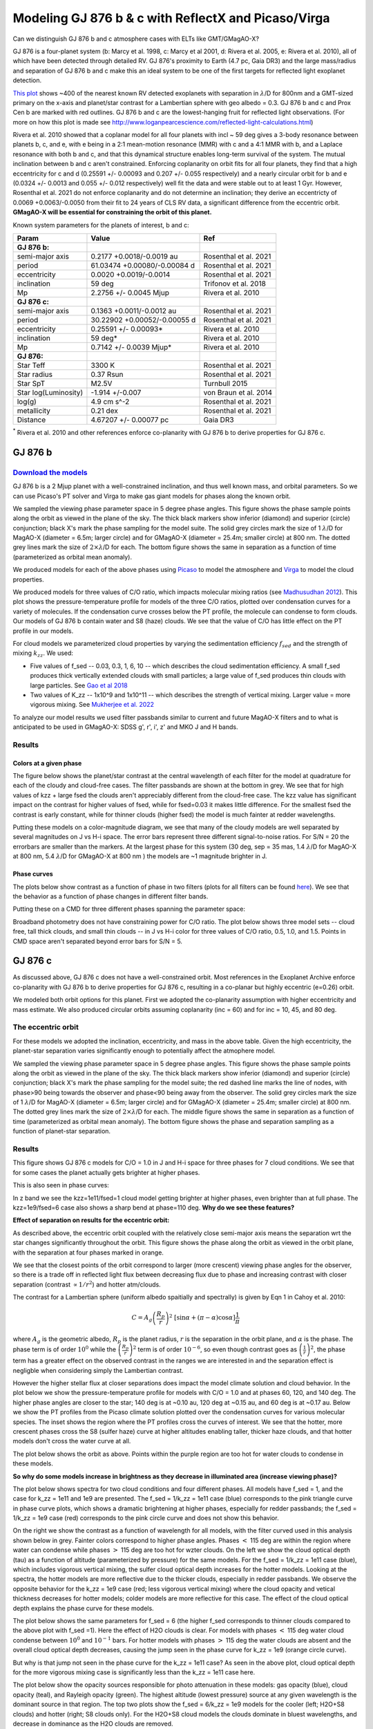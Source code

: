Modeling GJ 876 b & c with ReflectX and Picaso/Virga
==========================================================

Can we distinguish GJ 876 b and c atmosphere cases with ELTs like GMT/GMagAO-X?

GJ 876 is a four-planet system (b: Marcy et al. 1998, c: Marcy et al 2001, d: Rivera et al. 2005, e: Rivera et al. 2010), all of which have been detected through detailed RV.  GJ 876's proximity to Earth (4.7 pc, Gaia DR3) and the large mass/radius and separation of GJ 876 b and c make this an ideal system to be one of the first targets for reflected light exoplanet detection.

`This plot <http://www.loganpearcescience.com/research/TargetList-GMagAOX-Max-separation-contrast-gj876-proxcen.html>`_ shows ~400 of the nearest known RV detected exoplanets with separation in :math:`\lambda`/D for 800nm and a GMT-sized primary on the x-axis and planet/star contrast for a Lambertian sphere with geo albedo = 0.3.  GJ 876 b and c and Prox Cen b are marked with red outlines.  GJ 876 b and c are the lowest-hanging fruit for reflected light observations.  (For more on how this plot is made see `<http://www.loganpearcescience.com/reflected-light-calculations.html>`_)

Rivera et al. 2010 showed that a coplanar model for all four planets with incl ~ 59 deg gives a 3-body resonance between planets b, c, and e, with e being in a 2:1 mean-motion resonance (MMR) with c and a 4:1 MMR with b, and a Laplace resonance with both b and c, and that this dynamical structure enables long-term survival of the system.  The mutual inclination between b and c aren't constrained.  Enforcing coplanarity on orbit fits for all four planets, they find that a high eccentricity for c and d (0.25591 +/- 0.00093 and 0.207 +/- 0.055 respectively) and a nearly circular orbit for b and e (0.0324 +/- 0.0013 and 0.055 +/- 0.012 respectively) well fit the data and were stable out to at least 1 Gyr.  However, Rosenthal et al. 2021 do not enforce coplanarity and do not determine an inclination; they derive an eccentricty of 0.0069 +0.0063/-0.0050 from their fit to 24 years of CLS RV data, a significant difference from the eccentric orbit.  **GMagAO-X will be essential for constraining the orbit of this planet.**

Known system parameters for the planets of interest, b and c:

.. list-table::
   :header-rows: 1
   
   * - Param
     - Value
     - Ref
   * - **GJ 876 b:**
     -
     -
   * - semi-major axis
     - 0.2177 +0.0018/-0.0019 au
     - Rosenthal et al. 2021
   * - period
     - 61.03474 +0.00080/-0.00084 d
     - Rosenthal et al. 2021
   * - eccentricity
     - 0.0020 +0.0019/-0.0014
     - Rosenthal et al. 2021
   * - inclination
     - 59 deg
     - Trifonov et al. 2018
   * - Mp
     - 2.2756 +/- 0.0045 Mjup
     - Rivera et al. 2010
   * - **GJ 876 c:**
     -
     -
   * - semi-major axis
     - 0.1363 +0.0011/-0.0012 au
     - Rosenthal et al. 2021
   * - period
     - 30.22902 +0.00052/-0.00055 d
     - Rosenthal et al. 2021
   * - eccentricity
     - 0.25591 +/- 0.00093*
     - Rivera et al. 2010
   * - inclination
     - 59 deg*
     - Rivera et al. 2010
   * - Mp
     - 0.7142 +/- 0.0039 Mjup*
     - Rivera et al. 2010
   * - **GJ 876:**
     -
     -
   * - Star Teff
     - 3300 K
     - Rosenthal et al. 2021
   * - Star radius
     - 0.37 Rsun
     - Rosenthal et al. 2021
   * - Star SpT
     - M2.5V
     - Turnbull 2015
   * - Star log(Luminosity)
     - -1.914 +/-0.007
     - von Braun et al. 2014
   * - log(g)
     - 4.9 cm s^-2
     - Rosenthal et al. 2021
   * - metallicity
     - 0.21 dex
     - Rosenthal et al. 2021
   * - Distance
     - 4.67207 +/- 0.00077 pc
     - Gaia DR3


:sup:`*` Rivera et al. 2010 and other references enforce co-planarity with GJ 876 b to derive properties for GJ 876 c.  
    

GJ 876 b
---------

.. image:: https://zenodo.org/badge/DOI/10.5281/zenodo.11130477.svg
  :target: https://doi.org/10.5281/zenodo.11130477
`Download the models <https://doi.org/10.5281/zenodo.11130477>`_
~~~~~~~~~~~~~~~~~~~~~~~~~~~~~~~~~~~~~~~~~~~~~~~~~~~~~~~~~~~~~


GJ 876 b is a 2 Mjup planet with a well-constrained inclination, and thus well known mass, and orbital parameters.  So we can use Picaso's PT solver and Virga to make gas giant models for phases along the known orbit.

We sampled the viewing phase parameter space in 5 degree phase angles.  This figure shows the phase sample points along the orbit as viewed in the plane of the sky.  The thick black markers show inferior (diamond) and superior (circle) conjunction; black X's mark the phase sampling for the model suite.  The solid grey circles mark the size of 1 :math:`\lambda`/D for MagAO-X (diameter = 6.5m; larger circle) and for GMagAO-X (diameter = 25.4m; smaller circle) at 800 nm.  The dotted grey lines mark the size of :math:`2 \times \lambda`/D for each.  The bottom figure shows the same in separation as a function of time (parameterized as orbital mean anomaly).

.. image:: images/GJ876b-Model-phase-sampling.png
   :width: 100 %

.. image:: images/GJ876b-Model-phase-sampling-planeofskySepvsTime.png
   :width: 100 %


We produced models for each of the above phases using `Picaso <https://natashabatalha.github.io/picaso/>`_ to model the atmosphere and `Virga <https://natashabatalha.github.io/virga/>`_ to model the cloud properties.

We produced models for three values of C/O ratio, which impacts molecular mixing ratios (see `Madhusudhan 2012 <https://ui.adsabs.harvard.edu/abs/2012ApJ...758...36M/abstract>`_).  This plot shows the pressure-temperature profile for models of the three C/O ratios, plotted over condensation curves for a variety of molecules.  If the condensation curve crosses below the PT profile, the molecule can condense to form clouds.  Our models of GJ 876 b contain water and S8 (haze) clouds. We see that the value of C/O has little effect on the PT profile in our models.

.. image:: images/GJ876b-PTProfiles-ctos.png
   :width: 100 %

For cloud models we parameterized cloud properties by varying the sedimentation efficiency :math:`f_sed` and the strength of mixing :math:`k_zz`.  We used:

* Five values of f_sed -- 0.03, 0.3, 1, 6, 10 -- which describes the cloud sedimentation efficiency.  A small f_sed produces thick vertically extended clouds with small particles; a large value of f_sed produces thin clouds with large particles. See `Gao et al 2018 <https://ui.adsabs.harvard.edu/abs/2018ApJ...855...86G/abstract>`_

* Two values of K_zz -- 1x10^9 and 1x10^11 -- which describes the strength of vertical mixing.  Larger value = more vigorous mixing. See `Mukherjee et al. 2022 <https://ui.adsabs.harvard.edu/abs/2022ApJ...938..107M/abstract>`_

To analyze our model results we used filter passbands similar to current and future MagAO-X filters and to what is anticipated to be used in GMagAO-X: SDSS g', r', i', z' and MKO J and H bands.

Results
~~~~~~~

Colors at a given phase
^^^^^^^^^^^^^^^^^^^^^^^

The figure below shows the planet/star contrast at the central wavelength of each filter for the model at quadrature for each of the cloudy and cloud-free cases.  The filter passbands are shown at the bottom in grey.  We see that for high values of kzz + large fsed the clouds aren't appreciably different from the cloud-free case.  The kzz value has significant impact on the contrast for higher values of fsed, while for fsed=0.03 it makes little difference. For the smallest fsed the contrast is early constant, while for thinner clouds (higher fsed) the model is much fainter at redder wavelengths.

.. image:: images/GJ876b-phase90.0-cto1.0-contrast-per-filter.png
   :width: 100 %

Putting these models on a color-magnitude diagram, we see that many of the cloudy models are well separated by several magnitudes on J vs H-i space.  The error bars represent three different signal-to-noise ratios.  For S/N = 20 the errorbars are smaller than the markers.  At the largest phase for this system (30 deg, sep = 35 mas, 1.4 :math:`\lambda`/D for MagAO-X at 800 nm, 5.4 :math:`\lambda`/D for GMagAO-X at 800 nm ) the models are ~1 magnitude brighter in J.

.. image:: images/GJ876b-phase90.0-cto1.0-contrast-vs-clouds-CMD.png
   :width: 100 %

Phase curves
^^^^^^^^^^^^

The plots below show contrast as a function of phase in two filters (plots for all filters can be found `here <https://zenodo.org/records/10594918>`_).  We see that the behavior as a function of phase changes in different filter bands.

.. image:: images/GJ876b-phase-curve-r-cto1.0.png
   :width: 100 %

.. image:: images/GJ876b-phase-curve-J-cto1.0.png
   :width: 100 %

Putting these on a CMD for three different phases spanning the parameter space:

.. image:: images/GJ876b-cto1.0-contrast-vs-clouds-CMD-3phases.png
   :width: 100 %


Broadband photometry does not have constraining power for C/O ratio.  The plot below shows three model sets -- cloud free, tall thick clouds, and small thin clouds -- in J vs H-i color for three values of C/O ratio, 0.5, 1.0, and 1.5.  Points in CMD space aren't separated beyond error bars for S/N = 5.

.. image:: images/GJ876b-allcto-contrast-vs-clouds-CMD-3phases.png
   :width: 100 %


GJ 876 c
---------

As discussed above, GJ 876 c does not have a well-constrained orbit.  Most references in the Exoplanet Archive enforce co-planarity with GJ 876 b to derive properties for GJ 876 c, resulting in a co-planar but highly eccentric (e=0.26) orbit.  

We modeled both orbit options for this planet.  First we adopted the co-planarity assumption with higher eccentricity and mass estimate. We also produced circular orbits assuming coplanarity (inc = 60) and for inc = 10, 45, and 80 deg.  

The eccentric orbit
~~~~~~~~~~~~~~~~~~~
For these models we adopted the inclination, eccentricity, and mass in the above table.  Given the high eccentricity, the planet-star separation varies significantly enough to potentially affect the atmophere model.

We sampled the viewing phase parameter space in 5 degree phase angles.  This figure shows the phase sample points along the orbit as viewed in the plane of the sky.  The thick black markers show inferior (diamond) and superior (circle) conjunction; black X's mark the phase sampling for the model suite; the red dashed line marks the line of nodes, with phase>90 being towards the observer and phase<90 being away from the observer.  The solid grey circles mark the size of 1 :math:`\lambda`/D for MagAO-X (diameter = 6.5m; larger circle) and for GMagAO-X (diameter = 25.4m; smaller circle) at 800 nm.  The dotted grey lines mark the size of :math:`2 \times \lambda`/D for each.  The middle figure shows the same in separation as a function of time (parameterized as orbital mean anomaly).  The bottom figure shows the phase and separation sampling as a function of planet-star separation.

.. image:: images/GJ876c-Model-phase-sampling.png
   :width: 100 %

.. image:: images/GJ876c-Model-phase-sampling-planeofskySepvsTime.png
   :width: 100 %

.. image:: images/GJ876c-Model-phase-sampling-PhysicalSepvsTime.png
   :width: 100 %



Results
~~~~~~~

This figure shows GJ 876 c models for C/O = 1.0 in J and H-i space for three phases for 7 cloud conditions.  We see that for some cases the planet actually gets brighter at higher phases.

.. image:: images/GJ876c-cto1.0-contrast-vs-clouds-CMD-3phases.png
   :width: 100 %

This is also seen in phase curves:

.. image:: images/GJ876c-r-cto1.0-phase-curve.png
   :width: 100 %
.. image:: images/GJ876c-z-cto1.0-phase-curve.png
   :width: 100 %

In z band we see the kzz=1e11/fsed=1 cloud model getting brighter at higher phases, even brighter than at full phase.  The kzz=1e9/fsed=6 case also shows a sharp bend at phase=110 deg.  **Why do we see these features?**

**Effect of separation on results for the eccentric orbit:**


As described above, the eccentric orbit coupled with the relatively close semi-major axis means the separation wrt the star changes significantly throughout the orbit.  This figure shows the phase along the orbit as viewed in the orbit plane, with the separation at four phases marked in orange.

.. image:: images/GJ876c-Model-phase-sampling-PhysicalSepvsTime-4phases-marked.png
   :width: 100 %

We see that the closest points of the orbit correspond to larger (more crescent) viewing phase angles for the observer, so there is a trade off in reflected light flux between decreasing flux due to phase and increasing contrast with closer separation (contrast :math:`\propto 1/r^2`) and hotter atm/clouds.

The contrast for a Lambertian sphere (uniform albedo spaitially and spectrally) is given by Eqn 1 in Cahoy et al. 2010:

.. math::

   C =  A_{g} \left(\frac{R_{p}}{r} \right)^{2} \; [\sin{\alpha} + (\pi - \alpha) \cos{\alpha}]\frac{1}{\pi}

where :math:`A_{g}` is the geometric albedo, :math:`R_{p}` is the planet radius, :math:`r` is the separation in the orbit plane, and :math:`\alpha` is the phase.  The phase term is of order :math:`10^{0}` while the :math:`\left(\frac{R_{p}}{r} \right)^{2}` term is of order :math:`10^{-6}`, so even though contrast goes as :math:`\left(\frac{1}{r} \right)^{2}`, the phase term has a greater effect on the observed contrast in the ranges we are interested in and the separation effect is negligble when considering simply the Lambertian contrast.  


However the higher stellar flux at closer separations does impact the model climate solution and cloud behavior. In the plot below we show the pressure-temperature profile for models with C/O = 1.0 and at phases 60, 120, and 140 deg. The higher phase angles are closer to the star; 140 deg is at ~0.10 au, 120 deg at ~0.15 au, and 60 deg is at ~0.17 au.  Below we show the PT profiles from the Picaso climate solution plotted over the condensation curves for various molecular species.  The inset shows the region where the PT profiles cross the curves of interest. We see that the hotter, more crescent phases cross the S8 (sulfer haze) curve at higher altitudes enabling taller, thicker haze clouds, and that hotter models don't cross the water curve at all.

.. image:: images/GJ876c-ecc025-PTprofiles.png
   :width: 100 %

The plot below shows the orbit as above.  Points within the purple region are too hot for water clouds to condense in these models.

.. image:: images/GJ876c-Model-phase-sampling-PhysicalSepvsTime-4phases-marked-whereH2Ocondensemarked.png
   :width: 100 %


**So why do some models increase in brightness as they decrease in illuminated area (increase viewing phase)?**

The plot below shows spectra for two cloud conditions and four different phases.  All models have f_sed = 1, and the case for k_zz = 1e11 and 1e9 are presented.  The f_sed = 1/k_zz = 1e11 case (blue) corresponds to the pink triangle curve in phase curve plots, which shows a dramatic brightening at higher phases, especially for redder passbands; the f_sed = 1/k_zz = 1e9 case (red) corresponds to the pink circle curve and does not show this behavior.

On the right we show the contrast as a function of wavelength for all models, with the filter curved used in this analysis shown below in grey.  Fainter colors correspond to higher phase angles.  Phases :math:`<` 115 deg are within the region where water can condense while phases :math:`>` 115 deg are too hot for wzter clouds.  On the left we show the cloud optical depth (tau) as a function of altitude (parameterized by pressure) for the same models.  For the f_sed = 1/k_zz = 1e11 case (blue), which includes vigorous vertical mixing, the sulfer cloud optical depth increases for the hotter models.  Looking at the spectra, the hotter models are more reflective due to the thicker clouds, especially in redder passbands.  We observe the  opposite behavior for the k_zz = 1e9 case (red; less vigorous vertical mixing) where the cloud opacity and vetical thickness decreases for hotter models; colder models are more reflective for this case.  The effect of the cloud optical depth explains the phase curve for these models.

.. image:: images/GJ876c-spectra-fsed1-wOPD.png
   :width: 100 %

The plot below shows the same parameters for f_sed = 6 (the higher f_sed corresponds to thinner clouds compared to the above plot with f_sed =1).  Here the effect of H2O clouds is clear.  For models with phases :math:`<` 115 deg water cloud condense between :math:`10^{0}` and :math:`10^{-1}` bars.  For hotter models with phases :math:`>` 115 deg the water clouds are absent and the overall cloud optical depth decreases, causing the jump seen in the phase curve for k_zz = 1e9 (orange circle curve).  

.. image:: images/GJ876c-spectra-fsed6-wOPD.png
   :width: 100 %

But why is that jump not seen in the phase curve for the k_zz = 1e11 case?  As seen in the above plot, cloud optical depth for the more vigorous mixing case is significantly less than the k_zz = 1e11 case here.

The plot below show the opacity sources responsible for photo attenuation in these models: gas opacity (blue), cloud opacity (teal), and Rayleigh opacity (green).  The highest altitude (lowest pressure) source at any given wavelength is the dominant source in that region.  The top two plots show the f_sed = 6/k_zz = 1e9 models for the cooler (left; H2O+S8 clouds) and hotter (right; S8 clouds only).  For the H2O+S8 cloud models the clouds dominate in bluest wavelengths, and decrease in dominance as the H2O clouds are removed.

.. image:: images/GJ876c-photo-attenuation-fsed6-kzz1e9-phase40.png
   :width: 49 %
.. image:: images/GJ876c-photo-attenuation-fsed6-kzz1e9-phase140.png
   :width: 49 %

For the k_zz = 1e11 case however, the clouds are so small and optically thin that they do not contribute to photon attenuation at all.  The spectrum is dominated by gas opacity everywhere except blueward of 0.5 um where Rayleigh dominates (seen as a decrease in contrast in that region in the above spectrum).  The removal of the H2O clouds makes no difference. These models match the cloud-free models in all meaningful respects.  **We will not be able to distinguish this cloud condition from the cloud-free condition.**

.. image:: images/GJ876c-photo-attenuation-fsed6-kzz1e11-phase40.png
   :width: 49 %
.. image:: images/GJ876c-photo-attenuation-fsed6-kzz1e11-phase140.png
   :width: 49 %


Conclusion
~~~~~~~~~~

Returning to the color-magnitude diagram:

.. image:: images/GJ876c-cto1.0-contrast-vs-clouds-CMD-3phases.png
   :width: 100 %

Broadband colors have signficiant constraining power for cloud properties when measured at multiple places along the orbit, particularly for the eccentric orbit, and for mid-range cloud sedimentation.  Especially for detection of cloud composition variablity during an orbit.
